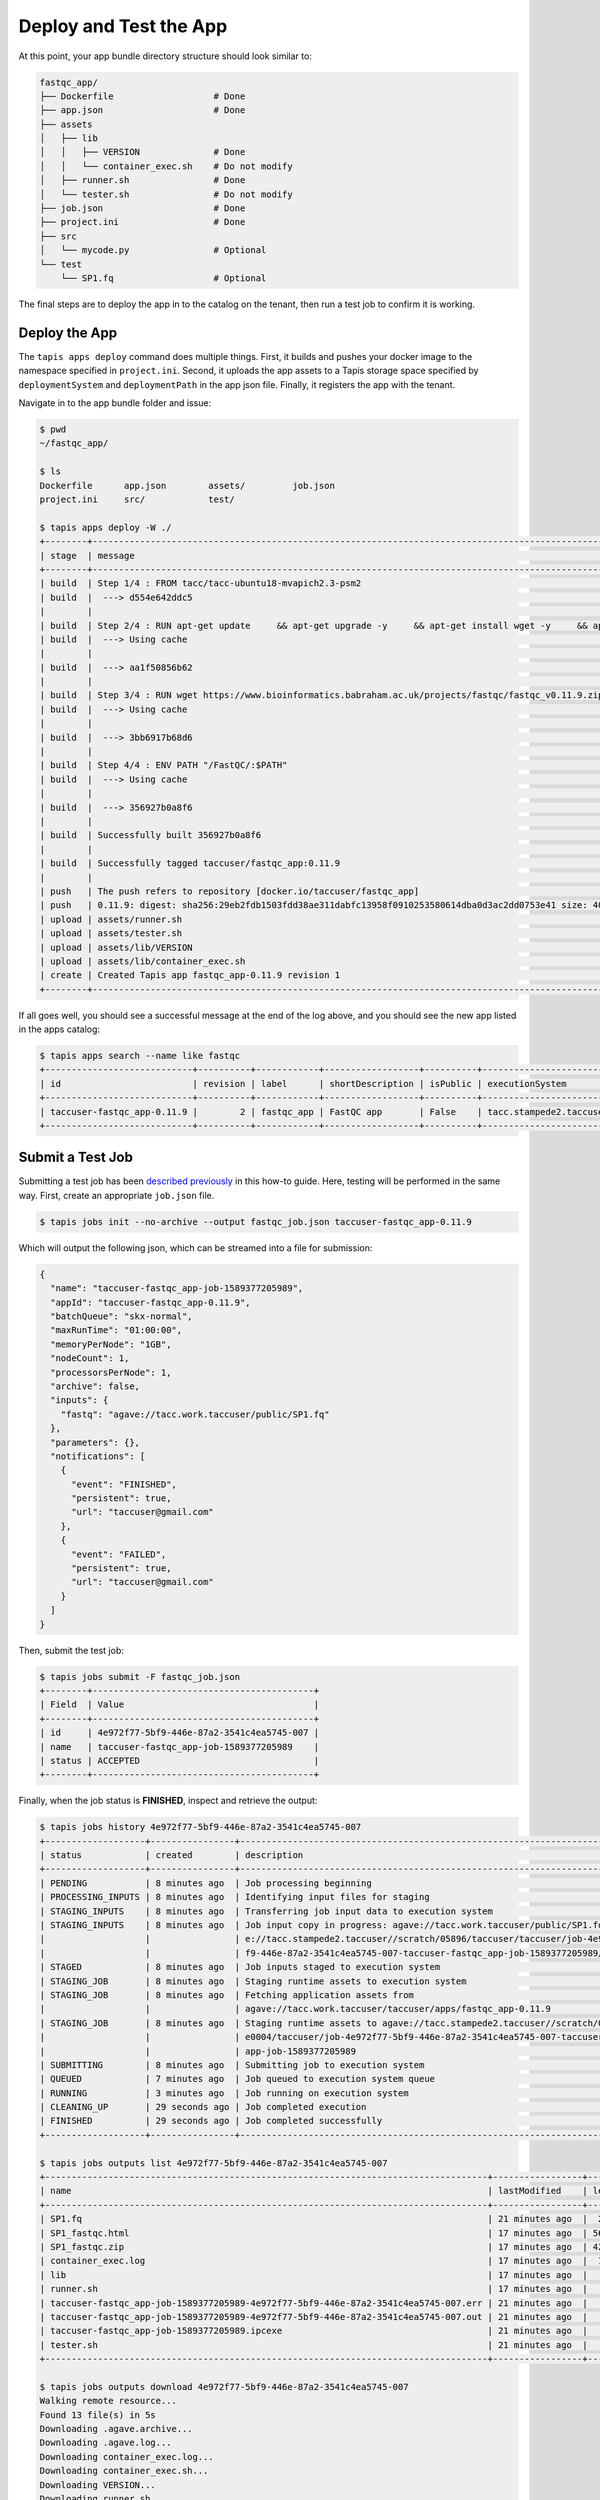 Deploy and Test the App
=======================

At this point, your app bundle directory structure should look similar to:

.. code-block:: text

   fastqc_app/
   ├── Dockerfile                   # Done
   ├── app.json                     # Done
   ├── assets
   │   ├── lib
   │   │   ├── VERSION              # Done
   │   │   └── container_exec.sh    # Do not modify
   │   ├── runner.sh                # Done
   │   └── tester.sh                # Do not modify
   ├── job.json                     # Done
   ├── project.ini                  # Done
   ├── src
   │   └── mycode.py                # Optional
   └── test
       └── SP1.fq                   # Optional



The final steps are to deploy the app in to the catalog on the tenant, then run
a test job to confirm it is working.


Deploy the App
--------------

The ``tapis apps deploy`` command does multiple things. First, it builds and
pushes your docker image to the namespace specified in ``project.ini``. Second,
it uploads the app assets to a Tapis storage space specified by
``deploymentSystem`` and ``deploymentPath`` in the app json file. Finally, it
registers the app with the tenant.

Navigate in to the app bundle folder and issue:

.. code-block:: bash

   $ pwd
   ~/fastqc_app/

   $ ls
   Dockerfile      app.json        assets/         job.json
   project.ini     src/            test/

   $ tapis apps deploy -W ./
   +--------+---------------------------------------------------------------------------------------------------------------------------------------------------------------------------------------------+
   | stage  | message                                                                                                                                                                                     |
   +--------+---------------------------------------------------------------------------------------------------------------------------------------------------------------------------------------------+
   | build  | Step 1/4 : FROM tacc/tacc-ubuntu18-mvapich2.3-psm2                                                                                                                                          |
   | build  |  ---> d554e642ddc5                                                                                                                                                                          |
   |        |                                                                                                                                                                                             |
   | build  | Step 2/4 : RUN apt-get update     && apt-get upgrade -y     && apt-get install wget -y     && apt-get install zip -y     && apt-get install default-jre -y                                  |
   | build  |  ---> Using cache                                                                                                                                                                           |
   |        |                                                                                                                                                                                             |
   | build  |  ---> aa1f50856b62                                                                                                                                                                          |
   |        |                                                                                                                                                                                             |
   | build  | Step 3/4 : RUN wget https://www.bioinformatics.babraham.ac.uk/projects/fastqc/fastqc_v0.11.9.zip     && unzip fastqc_v0.11.9.zip     && rm fastqc_v0.11.9.zip     && chmod +x FastQC/fastqc |
   | build  |  ---> Using cache                                                                                                                                                                           |
   |        |                                                                                                                                                                                             |
   | build  |  ---> 3bb6917b68d6                                                                                                                                                                          |
   |        |                                                                                                                                                                                             |
   | build  | Step 4/4 : ENV PATH "/FastQC/:$PATH"                                                                                                                                                        |
   | build  |  ---> Using cache                                                                                                                                                                           |
   |        |                                                                                                                                                                                             |
   | build  |  ---> 356927b0a8f6                                                                                                                                                                          |
   |        |                                                                                                                                                                                             |
   | build  | Successfully built 356927b0a8f6                                                                                                                                                             |
   |        |                                                                                                                                                                                             |
   | build  | Successfully tagged taccuser/fastqc_app:0.11.9                                                                                                                                              |
   |        |                                                                                                                                                                                             |
   | push   | The push refers to repository [docker.io/taccuser/fastqc_app]                                                                                                                               |
   | push   | 0.11.9: digest: sha256:29eb2fdb1503fdd38ae311dabfc13958f0910253580614dba0d3ac2dd0753e41 size: 4085                                                                                          |
   | upload | assets/runner.sh                                                                                                                                                                            |
   | upload | assets/tester.sh                                                                                                                                                                            |
   | upload | assets/lib/VERSION                                                                                                                                                                          |
   | upload | assets/lib/container_exec.sh                                                                                                                                                                |
   | create | Created Tapis app fastqc_app-0.11.9 revision 1                                                                                                                                              |
   +--------+---------------------------------------------------------------------------------------------------------------------------------------------------------------------------------------------+


If all goes well, you should see a successful message at the end of the log
above, and you should see the new app listed in the apps catalog:

.. code-block:: bash

   $ tapis apps search --name like fastqc
   +----------------------------+----------+------------+------------------+----------+-------------------------+
   | id                         | revision | label      | shortDescription | isPublic | executionSystem         |
   +----------------------------+----------+------------+------------------+----------+-------------------------+
   | taccuser-fastqc_app-0.11.9 |        2 | fastqc_app | FastQC app       | False    | tacc.stampede2.taccuser |
   +----------------------------+----------+------------+------------------+----------+-------------------------+


Submit a Test Job
-----------------

Submitting a test job has been
`described previously <../../api-essentials/prepare_and_submit_a_job.html>`__
in this how-to guide. Here, testing will be performed in the same way. First,
create an appropriate ``job.json`` file.

.. code-block:: bash

   $ tapis jobs init --no-archive --output fastqc_job.json taccuser-fastqc_app-0.11.9


Which will output the following json, which can be streamed into a file for
submission:

.. code-block:: json

   {
     "name": "taccuser-fastqc_app-job-1589377205989",
     "appId": "taccuser-fastqc_app-0.11.9",
     "batchQueue": "skx-normal",
     "maxRunTime": "01:00:00",
     "memoryPerNode": "1GB",
     "nodeCount": 1,
     "processorsPerNode": 1,
     "archive": false,
     "inputs": {
       "fastq": "agave://tacc.work.taccuser/public/SP1.fq"
     },
     "parameters": {},
     "notifications": [
       {
         "event": "FINISHED",
         "persistent": true,
         "url": "taccuser@gmail.com"
       },
       {
         "event": "FAILED",
         "persistent": true,
         "url": "taccuser@gmail.com"
       }
     ]
   }

Then, submit the test job:

.. code-block:: bash

   $ tapis jobs submit -F fastqc_job.json
   +--------+------------------------------------------+
   | Field  | Value                                    |
   +--------+------------------------------------------+
   | id     | 4e972f77-5bf9-446e-87a2-3541c4ea5745-007 |
   | name   | taccuser-fastqc_app-job-1589377205989    |
   | status | ACCEPTED                                 |
   +--------+------------------------------------------+


Finally, when the job status is **FINISHED**, inspect and retrieve the output:

.. code-block:: bash

   $ tapis jobs history 4e972f77-5bf9-446e-87a2-3541c4ea5745-007
   +-------------------+----------------+------------------------------------------------------------------------------+
   | status            | created        | description                                                                  |
   +-------------------+----------------+------------------------------------------------------------------------------+
   | PENDING           | 8 minutes ago  | Job processing beginning                                                     |
   | PROCESSING_INPUTS | 8 minutes ago  | Identifying input files for staging                                          |
   | STAGING_INPUTS    | 8 minutes ago  | Transferring job input data to execution system                              |
   | STAGING_INPUTS    | 8 minutes ago  | Job input copy in progress: agave://tacc.work.taccuser/public/SP1.fq to agav |
   |                   |                | e://tacc.stampede2.taccuser//scratch/05896/taccuser/taccuser/job-4e972f77-5b |
   |                   |                | f9-446e-87a2-3541c4ea5745-007-taccuser-fastqc_app-job-1589377205989/SP1.fq   |
   | STAGED            | 8 minutes ago  | Job inputs staged to execution system                                        |
   | STAGING_JOB       | 8 minutes ago  | Staging runtime assets to execution system                                   |
   | STAGING_JOB       | 8 minutes ago  | Fetching application assets from                                             |
   |                   |                | agave://tacc.work.taccuser/taccuser/apps/fastqc_app-0.11.9                   |
   | STAGING_JOB       | 8 minutes ago  | Staging runtime assets to agave://tacc.stampede2.taccuser//scratch/05896/sd2 |
   |                   |                | e0004/taccuser/job-4e972f77-5bf9-446e-87a2-3541c4ea5745-007-taccuser-fastqc_ |
   |                   |                | app-job-1589377205989                                                        |
   | SUBMITTING        | 8 minutes ago  | Submitting job to execution system                                           |
   | QUEUED            | 7 minutes ago  | Job queued to execution system queue                                         |
   | RUNNING           | 3 minutes ago  | Job running on execution system                                              |
   | CLEANING_UP       | 29 seconds ago | Job completed execution                                                      |
   | FINISHED          | 29 seconds ago | Job completed successfully                                                   |
   +-------------------+----------------+------------------------------------------------------------------------------+

   $ tapis jobs outputs list 4e972f77-5bf9-446e-87a2-3541c4ea5745-007
   +------------------------------------------------------------------------------------+-----------------+--------+
   | name                                                                               | lastModified    | length |
   +------------------------------------------------------------------------------------+-----------------+--------+
   | SP1.fq                                                                             | 21 minutes ago  |  22471 |
   | SP1_fastqc.html                                                                    | 17 minutes ago  | 561767 |
   | SP1_fastqc.zip                                                                     | 17 minutes ago  | 420233 |
   | container_exec.log                                                                 | 17 minutes ago  |  19232 |
   | lib                                                                                | 17 minutes ago  |   4096 |
   | runner.sh                                                                          | 17 minutes ago  |    875 |
   | taccuser-fastqc_app-job-1589377205989-4e972f77-5bf9-446e-87a2-3541c4ea5745-007.err | 21 minutes ago  |    372 |
   | taccuser-fastqc_app-job-1589377205989-4e972f77-5bf9-446e-87a2-3541c4ea5745-007.out | 21 minutes ago  |     29 |
   | taccuser-fastqc_app-job-1589377205989.ipcexe                                       | 21 minutes ago  |   2772 |
   | tester.sh                                                                          | 21 minutes ago  |     44 |
   +------------------------------------------------------------------------------------+-----------------+--------+

   $ tapis jobs outputs download 4e972f77-5bf9-446e-87a2-3541c4ea5745-007
   Walking remote resource...
   Found 13 file(s) in 5s
   Downloading .agave.archive...
   Downloading .agave.log...
   Downloading container_exec.log...
   Downloading container_exec.sh...
   Downloading VERSION...
   Downloading runner.sh...
   Downloading taccuser-fastqc_app-job-1589377205989-4e972f77-5bf9-446e-87a2-3541c4ea5745-007.err...
   Downloading taccuser-fastqc_app-job-1589377205989-4e972f77-5bf9-446e-87a2-3541c4ea5745-007.out...
   Downloading taccuser-fastqc_app-job-1589377205989.ipcexe...
   Downloading SP1.fq...
   Downloading SP1_fastqc.html...
   Downloading SP1_fastqc.zip...
   Downloading tester.sh...
   Downloaded 13 files in 61s
   +-------------+-------+
   | Field       | Value |
   +-------------+-------+
   | downloaded  | 13    |
   | skipped     | 0     |
   | messages    | 0     |
   | elapsed_sec | 66    |
   +-------------+-------+



If the file ``SP1_fastq.html`` exists, then the run was successful.
